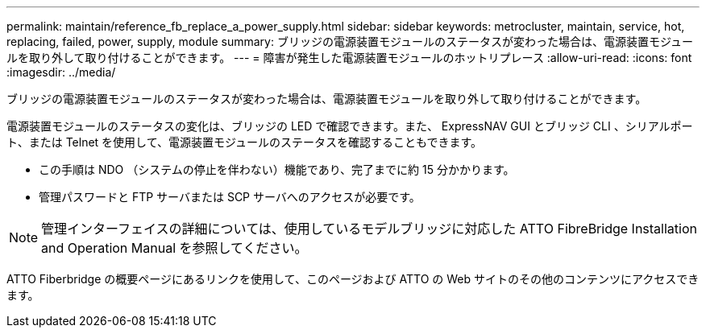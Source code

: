 ---
permalink: maintain/reference_fb_replace_a_power_supply.html 
sidebar: sidebar 
keywords: metrocluster, maintain, service, hot, replacing, failed, power, supply, module 
summary: ブリッジの電源装置モジュールのステータスが変わった場合は、電源装置モジュールを取り外して取り付けることができます。 
---
= 障害が発生した電源装置モジュールのホットリプレース
:allow-uri-read: 
:icons: font
:imagesdir: ../media/


[role="lead"]
ブリッジの電源装置モジュールのステータスが変わった場合は、電源装置モジュールを取り外して取り付けることができます。

電源装置モジュールのステータスの変化は、ブリッジの LED で確認できます。また、 ExpressNAV GUI とブリッジ CLI 、シリアルポート、または Telnet を使用して、電源装置モジュールのステータスを確認することもできます。

* この手順は NDO （システムの停止を伴わない）機能であり、完了までに約 15 分かかります。
* 管理パスワードと FTP サーバまたは SCP サーバへのアクセスが必要です。



NOTE: 管理インターフェイスの詳細については、使用しているモデルブリッジに対応した ATTO FibreBridge Installation and Operation Manual を参照してください。

ATTO Fiberbridge の概要ページにあるリンクを使用して、このページおよび ATTO の Web サイトのその他のコンテンツにアクセスできます。
